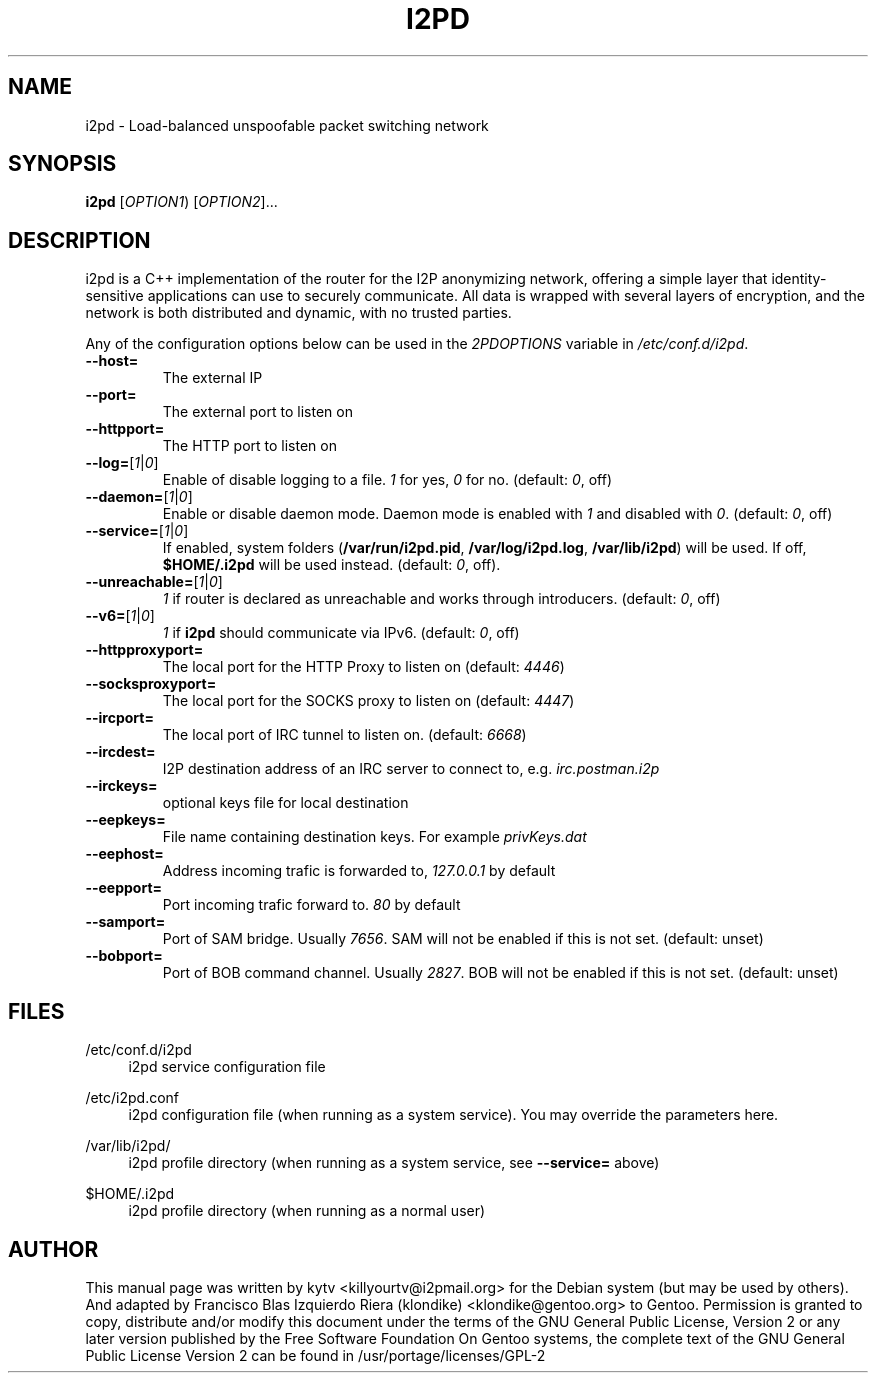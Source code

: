 .TH I2PD "1" "November 29, 2014"

.SH NAME
i2pd \- Load-balanced unspoofable packet switching network

.SH SYNOPSIS
.B i2pd
[\fIOPTION1\fR) [\fIOPTION2\fR]...

.SH DESCRIPTION
i2pd
is a C++ implementation of the router for the I2P anonymizing network, offering
a simple layer that identity-sensitive applications can use to securely
communicate. All data is wrapped with several layers of encryption, and the
network is both distributed and dynamic, with no trusted parties.

.PP
Any of the configuration options below can be used in the \fI2PDOPTIONS\fR variable in \fI/etc/conf.d/i2pd\fR.
.BR
.TP
\fB\-\-host=\fR
The external IP
.TP
\fB\-\-port=\fR
The external port to listen on
.TP
\fB\-\-httpport=\fR
The HTTP port to listen on
.TP
\fB\-\-log=\fR[\fI1\fR|\fI0\fR]
.br
Enable of disable logging to a file. \fI1\fR for yes, \fI0\fR for no. (default: \fI0\fR, off)
.TP
\fB\-\-daemon=\fR[\fI1\fR|\fI0\fR]
Enable or disable daemon mode. Daemon mode is enabled with \fI1\fR  and disabled with \fI0\fR. (default: \fI0\fR, off)
.TP
\fB\-\-service=\fR[\fI1\fR|\fI0\fR]
If enabled, system folders (\fB/var/run/i2pd.pid\fR, \fB/var/log/i2pd.log\fR, \fB/var/lib/i2pd\fR) will be used. If off, \fB$HOME/.i2pd\fR will be used instead. (default: \fI0\fR, off).
.TP
\fB\-\-unreachable=\fR[\fI1\fR|\fI0\fR]
\fI1\fR if router is declared as unreachable and works through introducers. (default: \fI0\fR, off)
.TP
\fB\-\-v6=\fR[\fI1\fR|\fI0\fR]
\fI1\fR if \fBi2pd\fR should communicate via IPv6. (default: \fI0\fR, off)
.TP
\fB\-\-httpproxyport=\fR
The local port for the HTTP Proxy to listen on (default: \fI4446\fR)
.TP
\fB\-\-socksproxyport=\fR
The local port for the SOCKS proxy to listen on (default: \fI4447\fR)
.TP
\fB\-\-ircport=\fR
The local port of IRC tunnel to listen on. (default: \fI6668\fR)
.TP
\fB\-\-ircdest=\fR
I2P destination address of an IRC server to connect to, e.g. \fIirc.postman.i2p\fR
.TP
\fB\-\-irckeys=\fR
optional keys file for local destination
.TP
\fB\-\-eepkeys=\fR
File name containing destination keys. For example \fIprivKeys.dat\fR
.TP
\fB\-\-eephost=\fR
Address incoming trafic is forwarded to, \fI127.0.0.1\fR by default
.TP
\fB\-\-eepport=\fR
Port incoming trafic forward to. \fI80\fR by default
.TP
\fB\-\-samport=\fR
Port of SAM bridge. Usually \fI7656\fR. SAM will not be enabled if this is not set. (default: unset)
.TP
\fB\-\-bobport=\fR
Port of BOB command channel. Usually \fI2827\fR. BOB will not be enabled if this is not set. (default: unset)

.SH FILES
.PP
/etc/conf.d/i2pd
.RS 4
i2pd service configuration file
.RE
.PP
/etc/i2pd.conf
.RS 4
i2pd configuration file (when running as a system service). You may override the parameters here.
.RE
.PP
/var/lib/i2pd/
.RS 4
i2pd profile directory (when running as a system service, see \fB\-\-service=\fR above)
.RE
.PP
$HOME/.i2pd
.RS 4
i2pd profile directory (when running as a normal user)
.SH AUTHOR
This manual page was written by kytv <killyourtv@i2pmail.org> for the Debian system (but may be used by others). And adapted by Francisco Blas Izquierdo Riera (klondike) <klondike@gentoo.org> to Gentoo.
.BR
Permission is granted to copy, distribute and/or modify this document under the terms of the GNU General Public License, Version 2 or any later version published by the Free Software Foundation
.BR
On Gentoo systems, the complete text of the GNU General Public License Version 2 can be found in /usr/portage/licenses/GPL-2
